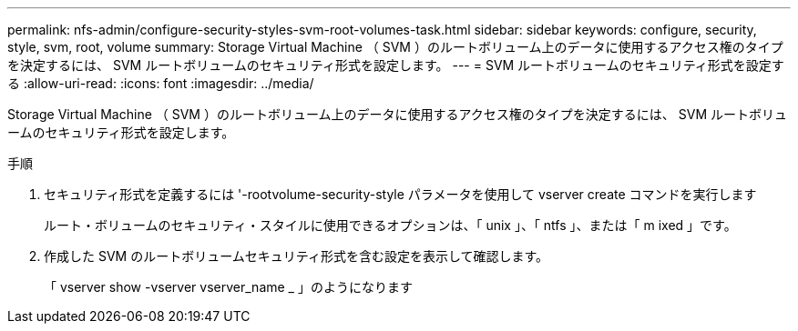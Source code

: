 ---
permalink: nfs-admin/configure-security-styles-svm-root-volumes-task.html 
sidebar: sidebar 
keywords: configure, security, style, svm, root, volume 
summary: Storage Virtual Machine （ SVM ）のルートボリューム上のデータに使用するアクセス権のタイプを決定するには、 SVM ルートボリュームのセキュリティ形式を設定します。 
---
= SVM ルートボリュームのセキュリティ形式を設定する
:allow-uri-read: 
:icons: font
:imagesdir: ../media/


[role="lead"]
Storage Virtual Machine （ SVM ）のルートボリューム上のデータに使用するアクセス権のタイプを決定するには、 SVM ルートボリュームのセキュリティ形式を設定します。

.手順
. セキュリティ形式を定義するには '-rootvolume-security-style パラメータを使用して vserver create コマンドを実行します
+
ルート・ボリュームのセキュリティ・スタイルに使用できるオプションは、「 unix 」、「 ntfs 」、または「 m ixed 」です。

. 作成した SVM のルートボリュームセキュリティ形式を含む設定を表示して確認します。
+
「 vserver show -vserver vserver_name _ 」のようになります


